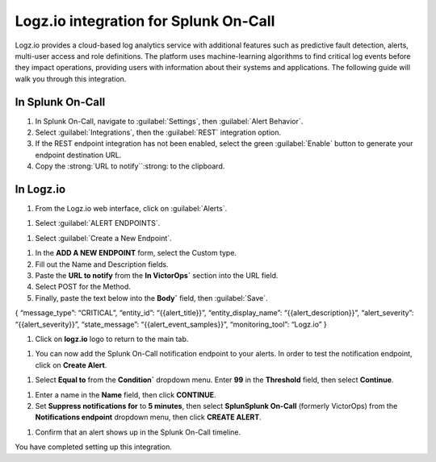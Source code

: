 
.. _logz-io-integration:

************************************************************************
Logz.io integration for Splunk On-Call
************************************************************************

.. meta::
   :description: Logz.io provides a cloud-based log analytics service with additional features such as predictive fault detection, alerts, multi-user access and role definitions.

Logz.io provides a cloud-based log analytics service with additional features such as predictive fault detection, alerts, multi-user access and role definitions. The platform uses machine-learning algorithms to find critical log events before they impact operations, providing users with information about their systems and applications. The following guide will walk you through this integration.

In Splunk On-Call
============================

#. In Splunk On-Call, navigate to :guilabel:`Settings`, then :guilabel:`Alert Behavior`.
#. Select :guilabel:`Integrations`, then the :guilabel:`REST` integration option.
#. If the REST endpoint integration has not been enabled, select the green :guilabel:`Enable` button to generate your endpoint destination URL. 
#. Copy the :strong:`URL to notify``:strong: to the clipboard.

.. image:: /_images/spoc/logz1.png
    :width: 100%

In Logz.io
===================

#. From the Logz.io web interface, click on :guilabel:`Alerts`.

.. image:: /_images/spoc/logz2.png
    :width: 100%

#. Select :guilabel:`ALERT ENDPOINTS`.

.. image:: /_images/spoc/logz3.png
    :width: 100%


#. Select :guilabel:`Create a New Endpoint`.

.. image:: /_images/spoc/logz5.png
    :width: 100%

#. In the :strong:`ADD A NEW ENDPOINT` form, select the Custom type. 
#. Fill out the Name and Description fields.  
#. Paste the :strong:`URL to notify` from the :strong:`In VictorOps`` section into the URL field.
#. Select POST for the Method. 
#. Finally, paste the text below into the :strong:`Body`` field, then :guilabel:`Save`.

{ “message_type”: “CRITICAL”, “entity_id”: “{{alert_title}}”,
“entity_display_name”: “{{alert_description}}”, “alert_severity”:
“{{alert_severity}}”, “state_message”: “{{alert_event_samples}}”,
“monitoring_tool”: “Logz.io” }

.. image:: /_images/spoc/logz4.png
    :width: 100%

#. Click on :strong:`logz.io` logo to return to the main tab.

.. image:: /_images/spoc/logz6.png
    :width: 100%

#. You can now add the Splunk On-Call notification endpoint to your alerts. In order to test the notification endpoint, click on :strong:`Create Alert`.

.. image:: /_images/spoc/logz7.png
    :width: 100%

#. Select :strong:`Equal to` from the :strong:`Condition`` dropdown menu. Enter :strong:`99` in the :strong:`Threshold` field, then select :strong:`Continue`.

.. image:: /_images/spoc/logz8.png
    :width: 100%

#. Enter a name in the :strong:`Name` field, then click :strong:`CONTINUE`.

#. Set :strong:`Suppress notifications for` to :strong:`5 minutes`, then select :strong:`SplunSplunk On-Call` (formerly VictorOps) from the :strong:`Notifications endpoint` dropdown menu, then click :strong:`CREATE ALERT`.

.. image:: /_images/spoc/logz9.png
    :width: 100%


#. Confirm that an alert shows up in the Splunk On-Call timeline.

.. image:: /_images/spoc/logz91.png
    :width: 100%

You have completed setting up this integration. 